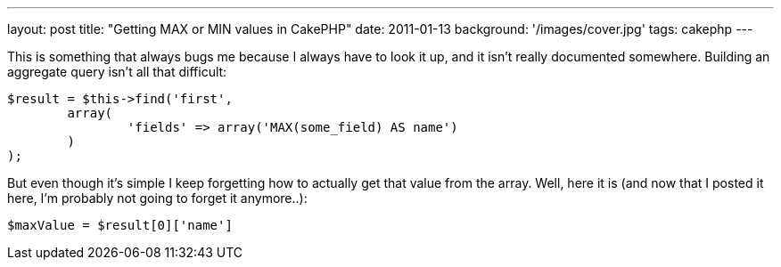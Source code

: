 ---
layout: post
title: "Getting MAX or MIN values in CakePHP"
date: 2011-01-13
background: '/images/cover.jpg'
tags: cakephp
---

This is something that always bugs me because I always have to look it up, and it isn't really documented somewhere.
Building an aggregate query isn't all that difficult:

[source,php]
----
$result = $this->find('first',
	array(
		'fields' => array('MAX(some_field) AS name')
	)
);
----

But even though it's simple I keep forgetting how to actually get that value from the array.
Well, here it is (and now that I posted it here, I'm probably not going to forget it anymore..):

[source,php]
$maxValue = $result[0]['name']